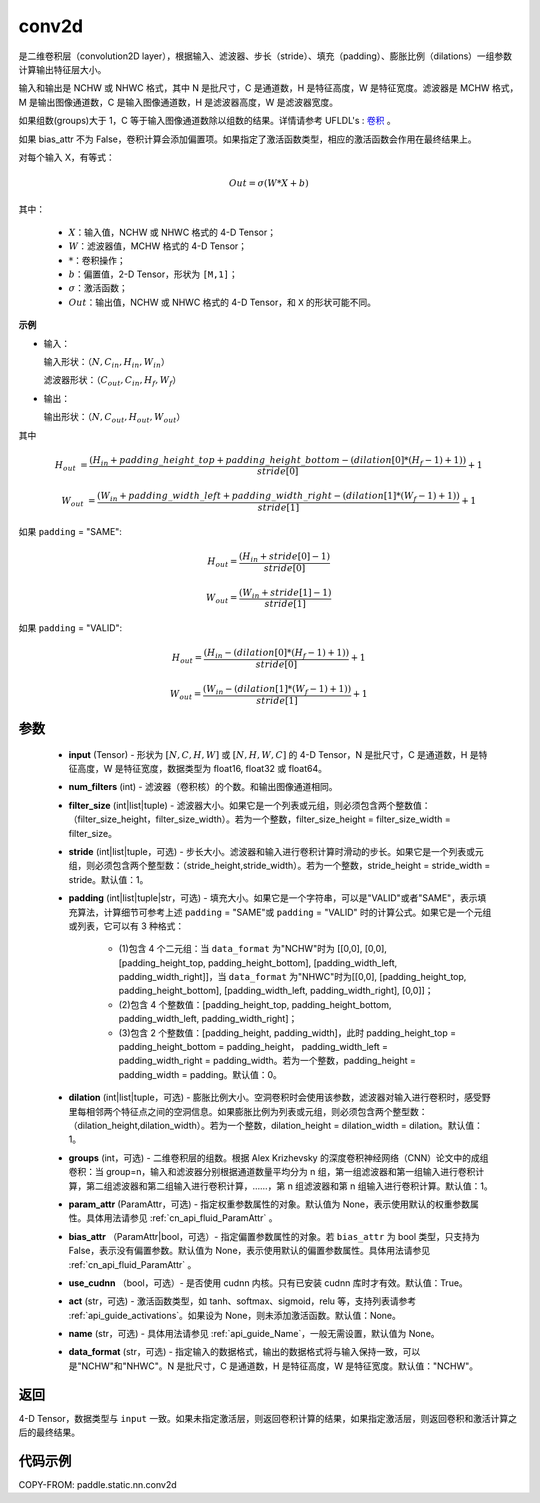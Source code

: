 .. _cn_api_fluid_layers_conv2d:

conv2d
-------------------------------


.. py:function:: paddle.static.nn.conv2d(input, num_filters, filter_size, stride=1, padding=0, dilation=1, groups=None, param_attr=None, bias_attr=None, use_cudnn=True, act=None, name=None, data_format="NCHW")




是二维卷积层（convolution2D layer），根据输入、滤波器、步长（stride）、填充（padding）、膨胀比例（dilations）一组参数计算输出特征层大小。

输入和输出是 NCHW 或 NHWC 格式，其中 N 是批尺寸，C 是通道数，H 是特征高度，W 是特征宽度。滤波器是 MCHW 格式，M 是输出图像通道数，C 是输入图像通道数，H 是滤波器高度，W 是滤波器宽度。

如果组数(groups)大于 1，C 等于输入图像通道数除以组数的结果。详情请参考 UFLDL's : `卷积 <http://ufldl.stanford.edu/tutorial/supervised/FeatureExtractionUsingConvolution/>`_ 。

如果 bias_attr 不为 False，卷积计算会添加偏置项。如果指定了激活函数类型，相应的激活函数会作用在最终结果上。

对每个输入 X，有等式：

.. math::

    Out = \sigma \left ( W * X + b \right )

其中：

    - :math:`X`：输入值，NCHW 或 NHWC 格式的 4-D Tensor；
    - :math:`W`：滤波器值，MCHW 格式的 4-D Tensor；
    - :math:`*`：卷积操作；
    - :math:`b`：偏置值，2-D Tensor，形状为 ``[M,1]``；
    - :math:`\sigma`：激活函数；
    - :math:`Out`：输出值，NCHW 或 NHWC 格式的 4-D Tensor，和 ``X`` 的形状可能不同。

**示例**

- 输入：

  输入形状：:math:`（N,C_{in},H_{in},W_{in}）`

  滤波器形状：:math:`（C_{out},C_{in},H_{f},W_{f}）`

- 输出：

  输出形状：:math:`（N,C_{out},H_{out},W_{out}）`

其中

.. math::

    H_{out} &= \frac{\left ( H_{in} + padding\_height\_top + padding\_height\_bottom-\left ( dilation[0]*\left ( H_{f}-1 \right )+1 \right ) \right )}{stride[0]}+1

    W_{out} &= \frac{\left ( W_{in} + padding\_width\_left + padding\_width\_right -\left ( dilation[1]*\left ( W_{f}-1 \right )+1 \right ) \right )}{stride[1]}+1

如果 ``padding`` = "SAME":

.. math::
    H_{out} = \frac{(H_{in} + stride[0] - 1)}{stride[0]}

.. math::
    W_{out} = \frac{(W_{in} + stride[1] - 1)}{stride[1]}

如果 ``padding`` = "VALID":

.. math::
    H_{out} = \frac{\left ( H_{in} -\left ( dilation[0]*\left ( H_{f}-1 \right )+1 \right ) \right )}{stride[0]}+1

    W_{out} = \frac{\left ( W_{in} -\left ( dilation[1]*\left ( W_{f}-1 \right )+1 \right ) \right )}{stride[1]}+1

参数
::::::::::::

    - **input** (Tensor) - 形状为 :math:`[N, C, H, W]` 或 :math:`[N, H, W, C]` 的 4-D Tensor，N 是批尺寸，C 是通道数，H 是特征高度，W 是特征宽度，数据类型为 float16, float32 或 float64。
    - **num_filters** (int) - 滤波器（卷积核）的个数。和输出图像通道相同。
    - **filter_size** (int|list|tuple) - 滤波器大小。如果它是一个列表或元组，则必须包含两个整数值：（filter_size_height，filter_size_width）。若为一个整数，filter_size_height = filter_size_width = filter_size。
    - **stride** (int|list|tuple，可选) - 步长大小。滤波器和输入进行卷积计算时滑动的步长。如果它是一个列表或元组，则必须包含两个整型数：（stride_height,stride_width）。若为一个整数，stride_height = stride_width = stride。默认值：1。
    - **padding** (int|list|tuple|str，可选) - 填充大小。如果它是一个字符串，可以是"VALID"或者"SAME"，表示填充算法，计算细节可参考上述 ``padding`` = "SAME"或  ``padding`` = "VALID" 时的计算公式。如果它是一个元组或列表，它可以有 3 种格式：

        - (1)包含 4 个二元组：当 ``data_format`` 为"NCHW"时为 [[0,0], [0,0], [padding_height_top, padding_height_bottom], [padding_width_left, padding_width_right]]，当 ``data_format`` 为"NHWC"时为[[0,0], [padding_height_top, padding_height_bottom], [padding_width_left, padding_width_right], [0,0]]；
        - (2)包含 4 个整数值：[padding_height_top, padding_height_bottom, padding_width_left, padding_width_right]；
        - (3)包含 2 个整数值：[padding_height, padding_width]，此时 padding_height_top = padding_height_bottom = padding_height， padding_width_left = padding_width_right = padding_width。若为一个整数，padding_height = padding_width = padding。默认值：0。

    - **dilation** (int|list|tuple，可选) - 膨胀比例大小。空洞卷积时会使用该参数，滤波器对输入进行卷积时，感受野里每相邻两个特征点之间的空洞信息。如果膨胀比例为列表或元组，则必须包含两个整型数：（dilation_height,dilation_width）。若为一个整数，dilation_height = dilation_width = dilation。默认值：1。
    - **groups** (int，可选) - 二维卷积层的组数。根据 Alex Krizhevsky 的深度卷积神经网络（CNN）论文中的成组卷积：当 group=n，输入和滤波器分别根据通道数量平均分为 n 组，第一组滤波器和第一组输入进行卷积计算，第二组滤波器和第二组输入进行卷积计算，……，第 n 组滤波器和第 n 组输入进行卷积计算。默认值：1。
    - **param_attr** (ParamAttr，可选) - 指定权重参数属性的对象。默认值为 None，表示使用默认的权重参数属性。具体用法请参见 :ref:`cn_api_fluid_ParamAttr` 。
    - **bias_attr** （ParamAttr|bool，可选）- 指定偏置参数属性的对象。若 ``bias_attr`` 为 bool 类型，只支持为 False，表示没有偏置参数。默认值为 None，表示使用默认的偏置参数属性。具体用法请参见 :ref:`cn_api_fluid_ParamAttr` 。
    - **use_cudnn** （bool，可选）- 是否使用 cudnn 内核。只有已安装 cudnn 库时才有效。默认值：True。
    - **act** (str，可选) - 激活函数类型，如 tanh、softmax、sigmoid，relu 等，支持列表请参考 :ref:`api_guide_activations`。如果设为 None，则未添加激活函数。默认值：None。
    - **name** (str，可选) - 具体用法请参见 :ref:`api_guide_Name`，一般无需设置，默认值为 None。
    - **data_format** (str，可选) - 指定输入的数据格式，输出的数据格式将与输入保持一致，可以是"NCHW"和"NHWC"。N 是批尺寸，C 是通道数，H 是特征高度，W 是特征宽度。默认值："NCHW"。

返回
::::::::::::
4-D Tensor，数据类型与 ``input`` 一致。如果未指定激活层，则返回卷积计算的结果，如果指定激活层，则返回卷积和激活计算之后的最终结果。



代码示例
::::::::::::

COPY-FROM: paddle.static.nn.conv2d
